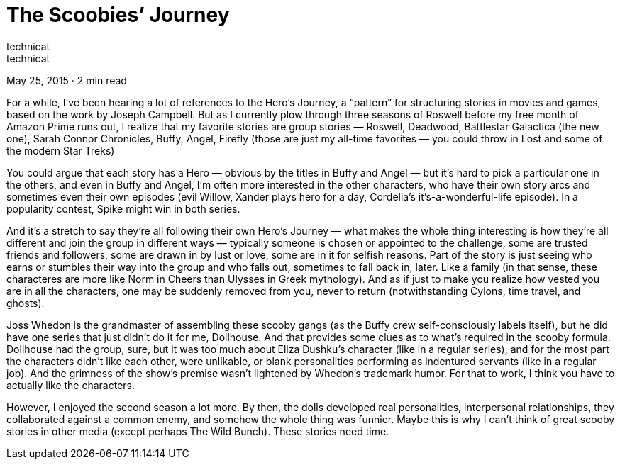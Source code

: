 :toc:

= The Scoobies’ Journey
technicat
technicat
May 25, 2015 · 2 min read

For a while, I’ve been hearing a lot of references to the Hero’s Journey, a “pattern” for structuring stories in movies and games, based on the work by Joseph Campbell. But as I currently plow through three seasons of Roswell before my free month of Amazon Prime runs out, I realize that my favorite stories are group stories — Roswell, Deadwood, Battlestar Galactica (the new one), Sarah Connor Chronicles, Buffy, Angel, Firefly (those are just my all-time favorites — you could throw in Lost and some of the modern Star Treks)

You could argue that each story has a Hero — obvious by the titles in Buffy and Angel — but it’s hard to pick a particular one in the others, and even in Buffy and Angel, I’m often more interested in the other characters, who have their own story arcs and sometimes even their own episodes (evil Willow, Xander plays hero for a day, Cordelia’s it’s-a-wonderful-life episode). In a popularity contest, Spike might win in both series.

And it’s a stretch to say they’re all following their own Hero’s Journey — what makes the whole thing interesting is how they’re all different and join the group in different ways — typically someone is chosen or appointed to the challenge, some are trusted friends and followers, some are drawn in by lust or love, some are in it for selfish reasons. Part of the story is just seeing who earns or stumbles their way into the group and who falls out, sometimes to fall back in, later. Like a family (in that sense, these characteres are more like Norm in Cheers than Ulysses in Greek mythology). And as if just to make you realize how vested you are in all the characters, one may be suddenly removed from you, never to return (notwithstanding Cylons, time travel, and ghosts).

Joss Whedon is the grandmaster of assembling these scooby gangs (as the Buffy crew self-consciously labels itself), but he did have one series that just didn’t do it for me, Dollhouse. And that provides some clues as to what’s required in the scooby formula. Dollhouse had the group, sure, but it was too much about Eliza Dushku’s character (like in a regular series), and for the most part the characters didn’t like each other, were unlikable, or blank personalities performing as indentured servants (like in a regular job). And the grimness of the show’s premise wasn’t lightened by Whedon’s trademark humor. For that to work, I think you have to actually like the characters.

However, I enjoyed the second season a lot more. By then, the dolls developed real personalities, interpersonal relationships, they collaborated against a common enemy, and somehow the whole thing was funnier. Maybe this is why I can’t think of great scooby stories in other media (except perhaps The Wild Bunch). These stories need time.
